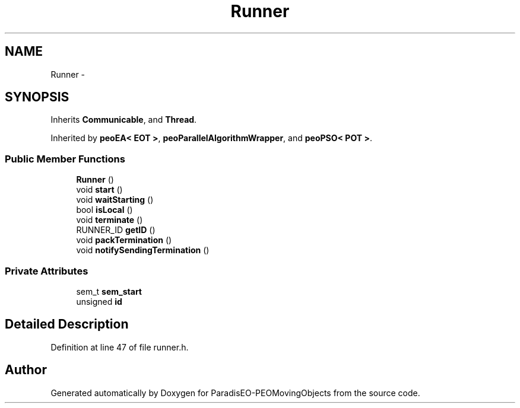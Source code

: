 .TH "Runner" 3 "8 Oct 2007" "Version 1.0" "ParadisEO-PEOMovingObjects" \" -*- nroff -*-
.ad l
.nh
.SH NAME
Runner \- 
.SH SYNOPSIS
.br
.PP
Inherits \fBCommunicable\fP, and \fBThread\fP.
.PP
Inherited by \fBpeoEA< EOT >\fP, \fBpeoParallelAlgorithmWrapper\fP, and \fBpeoPSO< POT >\fP.
.PP
.SS "Public Member Functions"

.in +1c
.ti -1c
.RI "\fBRunner\fP ()"
.br
.ti -1c
.RI "void \fBstart\fP ()"
.br
.ti -1c
.RI "void \fBwaitStarting\fP ()"
.br
.ti -1c
.RI "bool \fBisLocal\fP ()"
.br
.ti -1c
.RI "void \fBterminate\fP ()"
.br
.ti -1c
.RI "RUNNER_ID \fBgetID\fP ()"
.br
.ti -1c
.RI "void \fBpackTermination\fP ()"
.br
.ti -1c
.RI "void \fBnotifySendingTermination\fP ()"
.br
.in -1c
.SS "Private Attributes"

.in +1c
.ti -1c
.RI "sem_t \fBsem_start\fP"
.br
.ti -1c
.RI "unsigned \fBid\fP"
.br
.in -1c
.SH "Detailed Description"
.PP 
Definition at line 47 of file runner.h.

.SH "Author"
.PP 
Generated automatically by Doxygen for ParadisEO-PEOMovingObjects from the source code.

